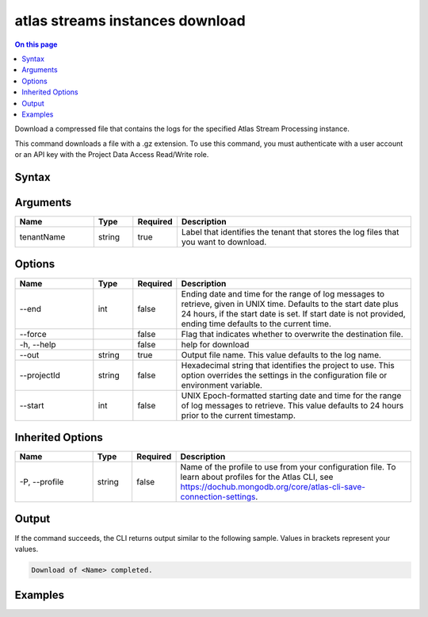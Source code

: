 .. _atlas-streams-instances-download:

================================
atlas streams instances download
================================

.. default-domain:: mongodb

.. contents:: On this page
   :local:
   :backlinks: none
   :depth: 1
   :class: singlecol

Download a compressed file that contains the logs for the specified Atlas Stream Processing instance.

This command downloads a file with a .gz extension. To use this command, you must authenticate with a user account or an API key with the Project Data Access Read/Write role.

Syntax
------

.. code-block::
   :caption: Command Syntax

   atlas streams instances download <tenantName> [options]

.. Code end marker, please don't delete this comment

Arguments
---------

.. list-table::
   :header-rows: 1
   :widths: 20 10 10 60

   * - Name
     - Type
     - Required
     - Description
   * - tenantName
     - string
     - true
     - Label that identifies the tenant that stores the log files that you want to download.

Options
-------

.. list-table::
   :header-rows: 1
   :widths: 20 10 10 60

   * - Name
     - Type
     - Required
     - Description
   * - --end
     - int
     - false
     - Ending date and time for the range of log messages to retrieve, given in UNIX time. Defaults to the start date plus 24 hours, if the start date is set. If start date is not provided, ending time defaults to the current time.
   * - --force
     - 
     - false
     - Flag that indicates whether to overwrite the destination file.
   * - -h, --help
     - 
     - false
     - help for download
   * - --out
     - string
     - true
     - Output file name. This value defaults to the log name.
   * - --projectId
     - string
     - false
     - Hexadecimal string that identifies the project to use. This option overrides the settings in the configuration file or environment variable.
   * - --start
     - int
     - false
     - UNIX Epoch-formatted starting date and time for the range of log messages to retrieve. This value defaults to 24 hours prior to the current timestamp.

Inherited Options
-----------------

.. list-table::
   :header-rows: 1
   :widths: 20 10 10 60

   * - Name
     - Type
     - Required
     - Description
   * - -P, --profile
     - string
     - false
     - Name of the profile to use from your configuration file. To learn about profiles for the Atlas CLI, see `https://dochub.mongodb.org/core/atlas-cli-save-connection-settings <https://dochub.mongodb.org/core/atlas-cli-save-connection-settings>`__.

Output
------

If the command succeeds, the CLI returns output similar to the following sample. Values in brackets represent your values.

.. code-block::

   Download of <Name> completed.
   

Examples
--------

.. code-block::
   :copyable: false

   # Download the audit log file from the instance myProcessor for the project with the ID 5e2211c17a3e5a48f5497de3:
   atlas streams instance download myProcessor --projectId 5e2211c17a3e5a48f5497de3
